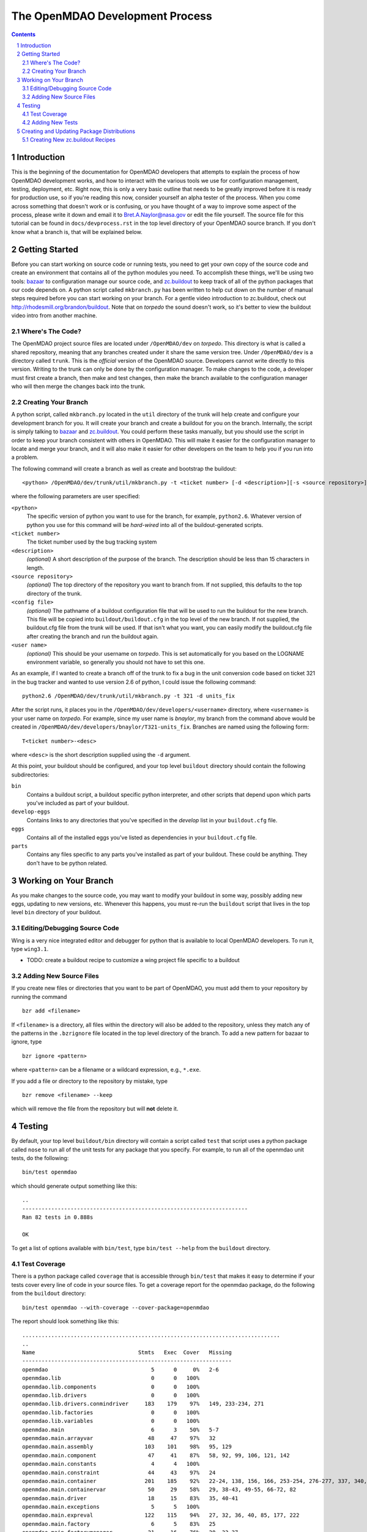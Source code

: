 
--------------------------------
The OpenMDAO Development Process
--------------------------------

.. contents:: Contents

.. sectnum::



Introduction
------------

This is the beginning of the documentation for OpenMDAO developers that
attempts to explain the process of how OpenMDAO development works, and
how to interact with the various tools we use for configuration management,
testing, deployment, etc.  Right now, this is only a very basic outline
that needs to be greatly improved before it is ready for production use,
so if you're reading this now, consider yourself an alpha tester of the
process.  When you come across something that doesn't work or is confusing,
or you have thought of a way to improve some aspect of the process, please
write it down and email it to Bret.A.Naylor@nasa.gov or edit the file
yourself. The source file for this tutorial can be found in
``docs/devprocess.rst`` in the top level directory of your OpenMDAO source 
branch. If you don't know what a branch is, that will be explained below.


Getting Started
---------------

Before you can start working on source code or running tests, you need to get
your own copy of the source code and create an environment that contains all  of
the python modules you need.  To accomplish these things, we'll be using two
tools: `bazaar <http://bazaar-vcs.org>`_ to configuration manage our source
code, and  `zc.buildout <http://pypi.python.org/pypi/zc.buildout>`_ to keep track 
of all  of the python
packages that our code depends on.  A python script called ``mkbranch.py`` 
has been written to help cut down on the number of manual steps required before
you can start working on your branch.  For a gentle video introduction to
zc.buildout, check out http://rhodesmill.org/brandon/buildout. Note that on
*torpedo* the sound doesn't work, so it's better to view the buildout video
intro from another machine. 


Where's The Code?
==================

The OpenMDAO project source files are located under ``/OpenMDAO/dev`` on
*torpedo*.  This directory is what is called a shared repository, meaning that
any branches created under it share the same version tree.  Under
``/OpenMDAO/dev`` is a directory called ``trunk``.  This is the *official*
version of the OpenMDAO source. Developers cannot write directly to this
version.  Writing to the trunk can only be done by the configuration manager. 
To make changes to the code, a developer must first create a branch, then make 
and test changes, then make the branch available to the configuration manager 
who will then merge the changes back into the trunk.



Creating Your Branch
====================

A python script, called ``mkbranch.py`` located in the ``util`` directory of
the trunk will help create and configure your development branch for you.  It will
create your branch and create a buildout for you on the branch. Internally, the
script is simply talking to bazaar_ and zc.buildout_. You could perform these
tasks manually, but you should use the script in order to keep your branch
consistent with others in OpenMDAO.  This will make it easier for the
configuration manager to locate and merge your branch, and it will also make it
easier for other developers on the team to help you if you run into a problem.

The following command will create a branch as well as create and bootstrap the
buildout:

::

  <python> /OpenMDAO/dev/trunk/util/mkbranch.py -t <ticket number> [-d <description>][-s <source repository>][-b <config file>][-u <user name>]

where the following parameters are user specified:

``<python>`` 
   The specific version of python you want to use for the
   branch, for example, ``python2.6``.  Whatever version of python you use for
   this command will be *hard-wired* into all of the buildout-generated scripts.

``<ticket number>``
   The ticket number used by the bug tracking system
   
``<description>``
   *(optional)* A short description  of the purpose of the branch. The description
   should be less than 15 characters in length. 
   
``<source repository>``
   *(optional)* The top directory of the repository you want to branch from. If
   not supplied, this defaults to the top directory of the trunk.
   
``<config file>``
   *(optional)* The pathname of a buildout configuration file that will be used
   to run the buildout for the new branch.  This file will be copied into
   ``buildout/buildout.cfg`` in the top level of the new branch.  If not 
   supplied, the buildout.cfg file from the trunk will be used. If that isn't
   what you want, you can easily modify the buildout.cfg file after creating
   the branch and run the buildout again.
   
``<user name>``
   *(optional)* This should be your username on *torpedo*.  This is set 
   automatically for you based on the LOGNAME environment variable, so 
   generally you should not have to set this one.
   

As an example, if I wanted to create a branch off of the trunk to fix a bug in the
unit conversion code based on ticket 321 in the bug tracker and wanted to use
version 2.6 of python, I could issue the following command:

::

   python2.6 /OpenMDAO/dev/trunk/util/mkbranch.py -t 321 -d units_fix 


After the script runs, it places you in the 
``/OpenMDAO/dev/developers/<username>`` directory, where ``<username>`` is your
user name on *torpedo*.  For example, since my user name is *bnaylor*, my branch
from the command above would be created in 
``/OpenMDAO/dev/developers/bnaylor/T321-units_fix``. Branches are named using the
following form:

::

  T<ticket number>-<desc>


where ``<desc>`` is the short description supplied using the ``-d`` argument. 

At this point, your buildout should be configured, and your top level ``buildout``
directory should contain the following subdirectories:

``bin``
    Contains a buildout script, a buildout specific
    python interpreter, and other scripts that depend upon which parts you've
    included as part of your buildout.
    
``develop-eggs``
    Contains links to any directories that you've
    specified in the *develop* list in your ``buildout.cfg`` file.
    
``eggs``
    Contains all of the installed eggs you've listed as dependencies in your
    ``buildout.cfg`` file.
    
``parts``
    Contains any files specific to any parts you've installed as part of your
    buildout. These could be anything. They don't have to be python related.


Working on Your Branch
----------------------

As you make changes to the source code, you may want to modify your buildout
in some way, possibly adding new eggs, updating to new versions, etc. Whenever
this happens, you must re-run the ``buildout`` script that lives in the top
level ``bin`` directory of your buildout.


Editing/Debugging Source Code
=============================

Wing is a very nice integrated editor and debugger for python that is available to
local OpenMDAO developers.  To run it, type ``wing3.1``.

- TODO: create a buildout recipe to customize a wing project file specific to a buildout


Adding New Source Files
=======================

If you create new files or directories that you want to be part of OpenMDAO, you
must add them to your repository by running the command

::

   bzr add <filename>
        
If ``<filename>`` is a directory, all files within the directory will also be
added to the repository, unless they match any of the patterns in the
``.bzrignore``
file located in the top level directory of the branch.  To add a new pattern
for bazaar to ignore, type

::

   bzr ignore <pattern>
   
where ``<pattern>`` can be a filename or a wildcard expression, e.g., ``*.exe``.


If you add a file or directory to the repository by mistake, type

::

   bzr remove <filename> --keep
   
which will remove the file from the repository but will **not** delete it.


            
Testing
-------

By default, your top level ``buildout/bin`` directory will contain a script called
``test`` that script uses a python package called ``nose`` to run all of the unit
tests for any package that you specify. For example, to run all of the openmdao
unit tests, do the following:

::

   bin/test openmdao
   
which should generate output something like this:

::

   ..
   ----------------------------------------------------------------------
   Ran 82 tests in 0.888s

   OK

To get a list of options available with ``bin/test``, type ``bin/test --help``
from the ``buildout`` directory.
   
Test Coverage
=============

There is a python package called ``coverage`` that is accessible through
``bin/test`` that makes it easy to determine if your tests cover every line of
code in your source files.  To get a coverage report for the openmdao package,
do the following from the ``buildout`` directory:

::

   bin/test openmdao --with-coverage --cover-package=openmdao
   
The report should look something like this:

::

   ................................................................................
   ..
   Name                                Stmts   Exec  Cover   Missing
   -----------------------------------------------------------------
   openmdao                                5      0     0%   2-6
   openmdao.lib                            0      0   100%   
   openmdao.lib.components                 0      0   100%   
   openmdao.lib.drivers                    0      0   100%   
   openmdao.lib.drivers.conmindriver     183    179    97%   149, 233-234, 271
   openmdao.lib.factories                  0      0   100%   
   openmdao.lib.variables                  0      0   100%   
   openmdao.main                           6      3    50%   5-7
   openmdao.main.arrayvar                 48     47    97%   32
   openmdao.main.assembly                103    101    98%   95, 129
   openmdao.main.component                47     41    87%   58, 92, 99, 106, 121, 142
   openmdao.main.constants                 4      4   100%   
   openmdao.main.constraint               44     43    97%   24
   openmdao.main.container               201    185    92%   22-24, 138, 156, 166, 253-254, 276-277, 337, 340, 356, 359, 367-368
   openmdao.main.containervar             50     29    58%   29, 38-43, 49-55, 66-72, 82
   openmdao.main.driver                   18     15    83%   35, 40-41
   openmdao.main.exceptions                5      5   100%   
   openmdao.main.expreval                122    115    94%   27, 32, 36, 40, 85, 177, 222
   openmdao.main.factory                   6      5    83%   25
   openmdao.main.factorymanager           21     16    76%   28, 33-37
   openmdao.main.float                    70     54    77%   38-41, 49-53, 58-61, 69-73, 105, 120
   openmdao.main.hierarchy                49     46    93%   34, 40, 59
   openmdao.main.importfactory            28     25    89%   47-49
   openmdao.main.int                      42     24    57%   31-34, 39-46, 51-54, 59-66
   openmdao.main.interfaces               54     54   100%   
   openmdao.main.logger                    9      9   100%   
   openmdao.main.pkg_res_factory          61     59    96%   88, 114
   openmdao.main.string                   42     28    66%   31-34, 42-46, 51-54, 62-66
   openmdao.main.stringlist               56     40    71%   31-34, 42-46, 51-54, 62-66, 92, 95
   openmdao.main.tarjan                   58     26    44%   52-71, 78-96, 100
   openmdao.main.variable                138    113    81%   22, 54, 65, 73, 101-104, 112, 117, 129, 141, 184, 202, 227, 263, 265-270, 276, 282-285, 289-290
   openmdao.main.vartypemap               19     17    89%   42-45
   openmdao.main.workflow                 56     35    62%   30, 43, 56, 61-75, 79, 86-88, 92
   -----------------------------------------------------------------
   TOTAL                                1545   1318    85%   
   ----------------------------------------------------------------------
   Ran 82 tests in 5.678s

   OK

The numbers in the *Missing* column indicate lines or ranges of lines that are
not covered by the current set of tests.

Adding New Tests
================

- TODO: explain how to develop a unit test


Creating and Updating Package Distributions
-------------------------------------------

Sometimes the changes you make on your branch will result in the 
modification of an existing package or the creation of a new one. In
either case, you must create a distributable version for each new or
modified package.

In order for a python package to be distributable, you have to provide
a ``setup.py`` file that knows how to build, package, and install it. The
``setup.py`` file should be located in the top level directory of the
package. For instructions on how to create distributions, see the setuptools
`documentation <http://peak.telecommunity.com/DevCenter/setuptools>`_.

If a package contains code that must be compiled, you should create
a binary egg distribution for it for each of our release platforms, which are
currently *Windows*, *Linux*, and *OS X*.  To create a binary egg in the current
directory for the current platform, type the following:

::

   python setup.py bdist_egg -d .
   
This will generate an egg file with a name that contains information about
version of the package, platform, and the python version, e.g., 
``conmin-1.0-py2.5-linux-x86_64.egg``. 

Regardless of the contents of the package, you should also produce a source 
distribution of it. If you package has compiled code as mentioned above, you will
have to use the sdist command to generate a source tarball. Assuming your setup.py
file is written correctly, you can generate a source distribution in the current
directory by typing

::

   python setup.py sdist -d .
   
A gzipped tar file will be generated with the version number of the package
embedded in the filename, e.g., ``openmdao.recipes-0.1dev.tar.gz``

However, if your package does **not** contain any compiled code, you can 
simply use the ``python setup.py bdist_egg -d .`` command mentioned earlier 
to generate a source egg, which will have a name containing the package version 
information and the python version, e.g., ``openmdao.recipes-0.1dev-py2.5.egg``.


- TODO: describe needed metadata in setup.py file
- TODO: describe entry points used by the framework    


Creating New zc.buildout Recipes
================================

    - build an egg
    - zc.buildout entry points for each recipe
    - simple API
        - __init__(self, options, name, buildout)
        - install(self)  # returns list of files/dirs for later uninstall
        - update(self)
        - uninstall(self) # usually not necessary




